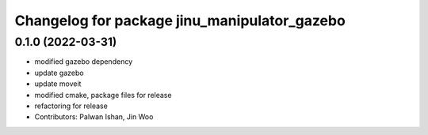^^^^^^^^^^^^^^^^^^^^^^^^^^^^^^^^^^^^^^^^^^^^^
Changelog for package jinu_manipulator_gazebo
^^^^^^^^^^^^^^^^^^^^^^^^^^^^^^^^^^^^^^^^^^^^^

0.1.0 (2022-03-31)
------------------
* modified gazebo dependency
* update gazebo
* update moveit
* modified cmake, package files for release
* refactoring for release
* Contributors: Palwan Ishan, Jin Woo
